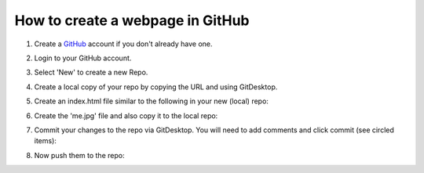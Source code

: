How to create a webpage in GitHub
=================================


#. Create a `GitHub <https://github.com/>`_ account if you don't already have one.
#. Login to your GitHub account.
#. Select 'New' to create a new Repo.
#. Create a local copy of your repo by copying the URL and using GitDesktop.
#. Create an index.html file similar to the following in your new (local) repo:
	.. image:: ./assets/html_example.png
#. Create the 'me.jpg' file and also copy it to the local repo:
	.. image:: ./assets/filesystem_snapshot.png
#. Commit your changes to the repo via GitDesktop.  You will need to add comments and click commit (see circled items):
	.. image:: ./assets/gitdesktop_image.png
#. Now push them to the repo:
	.. image:: ./assets/gitdesktop_push_image.png
